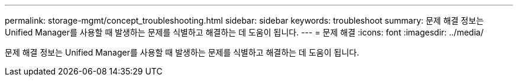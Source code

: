 ---
permalink: storage-mgmt/concept_troubleshooting.html 
sidebar: sidebar 
keywords: troubleshoot 
summary: 문제 해결 정보는 Unified Manager를 사용할 때 발생하는 문제를 식별하고 해결하는 데 도움이 됩니다. 
---
= 문제 해결
:icons: font
:imagesdir: ../media/


[role="lead"]
문제 해결 정보는 Unified Manager를 사용할 때 발생하는 문제를 식별하고 해결하는 데 도움이 됩니다.
